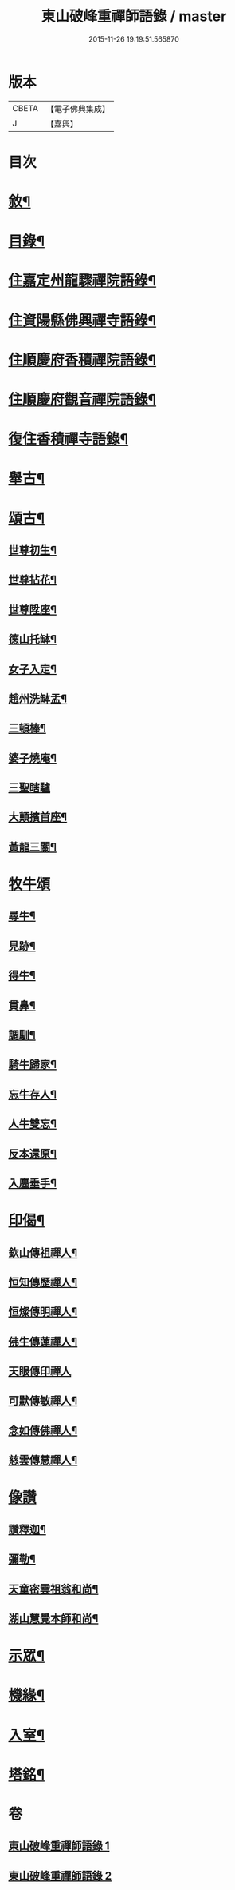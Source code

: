 #+TITLE: 東山破峰重禪師語錄 / master
#+DATE: 2015-11-26 19:19:51.565870
* 版本
 |     CBETA|【電子佛典集成】|
 |         J|【嘉興】    |

* 目次
* [[file:KR6q0492_001.txt::001-0527a2][敘¶]]
* [[file:KR6q0492_001.txt::001-0527a22][目錄¶]]
* [[file:KR6q0492_001.txt::0527c4][住嘉定州龍驟禪院語錄¶]]
* [[file:KR6q0492_001.txt::0528b19][住資陽縣佛興禪寺語錄¶]]
* [[file:KR6q0492_001.txt::0529a17][住順慶府香積禪院語錄¶]]
* [[file:KR6q0492_001.txt::0530a13][住順慶府觀音禪院語錄¶]]
* [[file:KR6q0492_001.txt::0530c14][復住香積禪寺語錄¶]]
* [[file:KR6q0492_002.txt::002-0532c4][舉古¶]]
* [[file:KR6q0492_002.txt::0534b2][頌古¶]]
** [[file:KR6q0492_002.txt::0534b3][世尊初生¶]]
** [[file:KR6q0492_002.txt::0534b6][世尊拈花¶]]
** [[file:KR6q0492_002.txt::0534b9][世尊陞座¶]]
** [[file:KR6q0492_002.txt::0534b12][德山托缽¶]]
** [[file:KR6q0492_002.txt::0534b17][女子入定¶]]
** [[file:KR6q0492_002.txt::0534b20][趙州洗缽盂¶]]
** [[file:KR6q0492_002.txt::0534b23][三頓棒¶]]
** [[file:KR6q0492_002.txt::0534b26][婆子燒庵¶]]
** [[file:KR6q0492_002.txt::0534b30][三聖瞎驢]]
** [[file:KR6q0492_002.txt::0534c6][大顛擯首座¶]]
** [[file:KR6q0492_002.txt::0534c11][黃龍三關¶]]
* [[file:KR6q0492_002.txt::0534c17][牧牛頌]]
** [[file:KR6q0492_002.txt::0534c18][尋牛¶]]
** [[file:KR6q0492_002.txt::0534c21][見跡¶]]
** [[file:KR6q0492_002.txt::0534c24][得牛¶]]
** [[file:KR6q0492_002.txt::0534c27][貫鼻¶]]
** [[file:KR6q0492_002.txt::0534c30][調馴¶]]
** [[file:KR6q0492_002.txt::0535a3][騎牛歸家¶]]
** [[file:KR6q0492_002.txt::0535a6][忘牛存人¶]]
** [[file:KR6q0492_002.txt::0535a9][人牛雙忘¶]]
** [[file:KR6q0492_002.txt::0535a12][反本還原¶]]
** [[file:KR6q0492_002.txt::0535a15][入廛垂手¶]]
* [[file:KR6q0492_002.txt::0535a18][印偈¶]]
** [[file:KR6q0492_002.txt::0535a19][欽山傳祖禪人¶]]
** [[file:KR6q0492_002.txt::0535a22][恒知傳歷禪人¶]]
** [[file:KR6q0492_002.txt::0535a25][恒燦傳明禪人¶]]
** [[file:KR6q0492_002.txt::0535a28][佛生傳蓮禪人¶]]
** [[file:KR6q0492_002.txt::0535a30][天眼傳印禪人]]
** [[file:KR6q0492_002.txt::0535b4][可默傳敏禪人¶]]
** [[file:KR6q0492_002.txt::0535b7][念如傳佛禪人¶]]
** [[file:KR6q0492_002.txt::0535b10][慈雲傳慧禪人¶]]
* [[file:KR6q0492_002.txt::0535b12][像讚]]
** [[file:KR6q0492_002.txt::0535b13][讚釋迦¶]]
** [[file:KR6q0492_002.txt::0535b17][彌勒¶]]
** [[file:KR6q0492_002.txt::0535b20][天童密雲祖翁和尚¶]]
** [[file:KR6q0492_002.txt::0535b23][湖山慧覺本師和尚¶]]
* [[file:KR6q0492_002.txt::0535b29][示眾¶]]
* [[file:KR6q0492_002.txt::0536a10][機緣¶]]
* [[file:KR6q0492_002.txt::0536b11][入室¶]]
* [[file:KR6q0492_002.txt::0537a2][塔銘¶]]
* 卷
** [[file:KR6q0492_001.txt][東山破峰重禪師語錄 1]]
** [[file:KR6q0492_002.txt][東山破峰重禪師語錄 2]]

